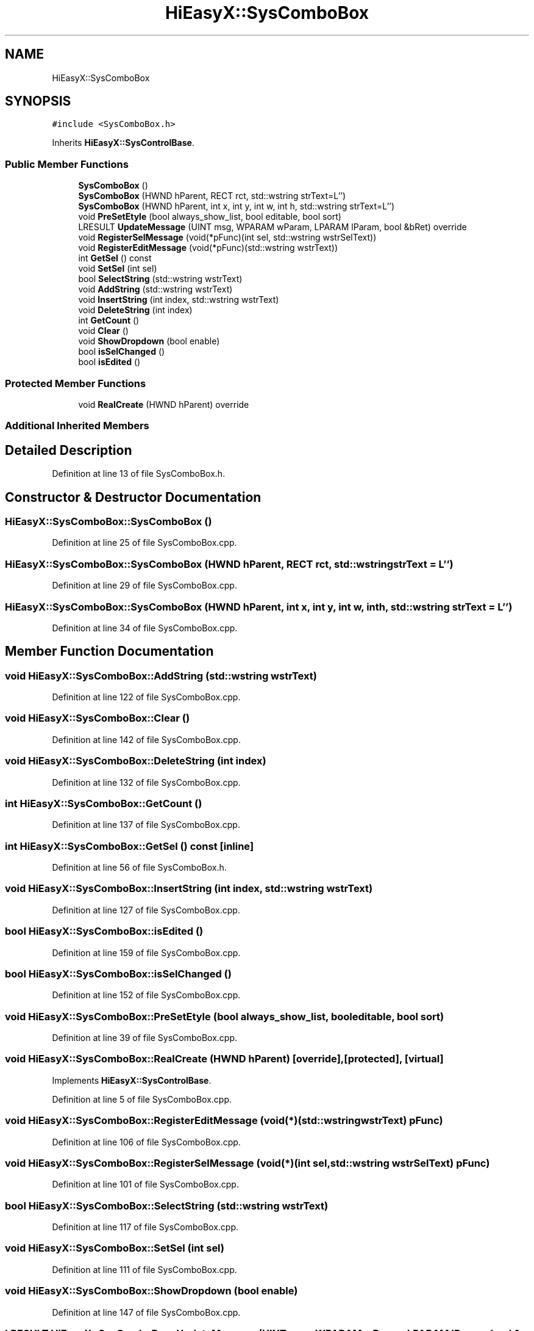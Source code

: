 .TH "HiEasyX::SysComboBox" 3 "Sat Aug 13 2022" "Version Ver0.2(alpha)" "HiEasyX" \" -*- nroff -*-
.ad l
.nh
.SH NAME
HiEasyX::SysComboBox
.SH SYNOPSIS
.br
.PP
.PP
\fC#include <SysComboBox\&.h>\fP
.PP
Inherits \fBHiEasyX::SysControlBase\fP\&.
.SS "Public Member Functions"

.in +1c
.ti -1c
.RI "\fBSysComboBox\fP ()"
.br
.ti -1c
.RI "\fBSysComboBox\fP (HWND hParent, RECT rct, std::wstring strText=L'')"
.br
.ti -1c
.RI "\fBSysComboBox\fP (HWND hParent, int x, int y, int w, int h, std::wstring strText=L'')"
.br
.ti -1c
.RI "void \fBPreSetEtyle\fP (bool always_show_list, bool editable, bool sort)"
.br
.ti -1c
.RI "LRESULT \fBUpdateMessage\fP (UINT msg, WPARAM wParam, LPARAM lParam, bool &bRet) override"
.br
.ti -1c
.RI "void \fBRegisterSelMessage\fP (void(*pFunc)(int sel, std::wstring wstrSelText))"
.br
.ti -1c
.RI "void \fBRegisterEditMessage\fP (void(*pFunc)(std::wstring wstrText))"
.br
.ti -1c
.RI "int \fBGetSel\fP () const"
.br
.ti -1c
.RI "void \fBSetSel\fP (int sel)"
.br
.ti -1c
.RI "bool \fBSelectString\fP (std::wstring wstrText)"
.br
.ti -1c
.RI "void \fBAddString\fP (std::wstring wstrText)"
.br
.ti -1c
.RI "void \fBInsertString\fP (int index, std::wstring wstrText)"
.br
.ti -1c
.RI "void \fBDeleteString\fP (int index)"
.br
.ti -1c
.RI "int \fBGetCount\fP ()"
.br
.ti -1c
.RI "void \fBClear\fP ()"
.br
.ti -1c
.RI "void \fBShowDropdown\fP (bool enable)"
.br
.ti -1c
.RI "bool \fBisSelChanged\fP ()"
.br
.ti -1c
.RI "bool \fBisEdited\fP ()"
.br
.in -1c
.SS "Protected Member Functions"

.in +1c
.ti -1c
.RI "void \fBRealCreate\fP (HWND hParent) override"
.br
.in -1c
.SS "Additional Inherited Members"
.SH "Detailed Description"
.PP 
Definition at line 13 of file SysComboBox\&.h\&.
.SH "Constructor & Destructor Documentation"
.PP 
.SS "HiEasyX::SysComboBox::SysComboBox ()"

.PP
Definition at line 25 of file SysComboBox\&.cpp\&.
.SS "HiEasyX::SysComboBox::SysComboBox (HWND hParent, RECT rct, std::wstring strText = \fCL''\fP)"

.PP
Definition at line 29 of file SysComboBox\&.cpp\&.
.SS "HiEasyX::SysComboBox::SysComboBox (HWND hParent, int x, int y, int w, int h, std::wstring strText = \fCL''\fP)"

.PP
Definition at line 34 of file SysComboBox\&.cpp\&.
.SH "Member Function Documentation"
.PP 
.SS "void HiEasyX::SysComboBox::AddString (std::wstring wstrText)"

.PP
Definition at line 122 of file SysComboBox\&.cpp\&.
.SS "void HiEasyX::SysComboBox::Clear ()"

.PP
Definition at line 142 of file SysComboBox\&.cpp\&.
.SS "void HiEasyX::SysComboBox::DeleteString (int index)"

.PP
Definition at line 132 of file SysComboBox\&.cpp\&.
.SS "int HiEasyX::SysComboBox::GetCount ()"

.PP
Definition at line 137 of file SysComboBox\&.cpp\&.
.SS "int HiEasyX::SysComboBox::GetSel () const\fC [inline]\fP"

.PP
Definition at line 56 of file SysComboBox\&.h\&.
.SS "void HiEasyX::SysComboBox::InsertString (int index, std::wstring wstrText)"

.PP
Definition at line 127 of file SysComboBox\&.cpp\&.
.SS "bool HiEasyX::SysComboBox::isEdited ()"

.PP
Definition at line 159 of file SysComboBox\&.cpp\&.
.SS "bool HiEasyX::SysComboBox::isSelChanged ()"

.PP
Definition at line 152 of file SysComboBox\&.cpp\&.
.SS "void HiEasyX::SysComboBox::PreSetEtyle (bool always_show_list, bool editable, bool sort)"

.PP
Definition at line 39 of file SysComboBox\&.cpp\&.
.SS "void HiEasyX::SysComboBox::RealCreate (HWND hParent)\fC [override]\fP, \fC [protected]\fP, \fC [virtual]\fP"

.PP
Implements \fBHiEasyX::SysControlBase\fP\&.
.PP
Definition at line 5 of file SysComboBox\&.cpp\&.
.SS "void HiEasyX::SysComboBox::RegisterEditMessage (void(*)(std::wstring wstrText) pFunc)"

.PP
Definition at line 106 of file SysComboBox\&.cpp\&.
.SS "void HiEasyX::SysComboBox::RegisterSelMessage (void(*)(int sel, std::wstring wstrSelText) pFunc)"

.PP
Definition at line 101 of file SysComboBox\&.cpp\&.
.SS "bool HiEasyX::SysComboBox::SelectString (std::wstring wstrText)"

.PP
Definition at line 117 of file SysComboBox\&.cpp\&.
.SS "void HiEasyX::SysComboBox::SetSel (int sel)"

.PP
Definition at line 111 of file SysComboBox\&.cpp\&.
.SS "void HiEasyX::SysComboBox::ShowDropdown (bool enable)"

.PP
Definition at line 147 of file SysComboBox\&.cpp\&.
.SS "LRESULT HiEasyX::SysComboBox::UpdateMessage (UINT msg, WPARAM wParam, LPARAM lParam, bool & bRet)\fC [override]\fP, \fC [virtual]\fP"

.PP
Reimplemented from \fBHiEasyX::SysControlBase\fP\&.
.PP
Definition at line 66 of file SysComboBox\&.cpp\&.

.SH "Author"
.PP 
Generated automatically by Doxygen for HiEasyX from the source code\&.
